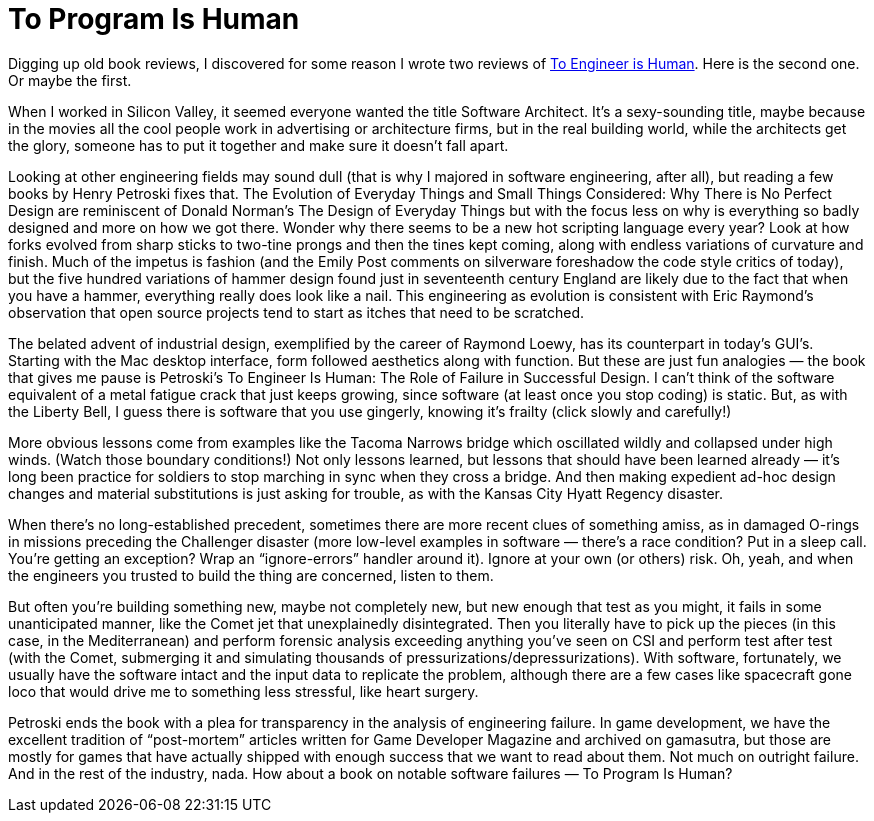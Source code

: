 = To Program Is Human

Digging up old book reviews, I discovered for some reason I wrote two reviews of https://www.penguinrandomhouse.com/books/130247/to-engineer-is-human-by-henry-petroski/[To Engineer is Human]. Here is the second one. Or maybe the first.

When I worked in Silicon Valley, it seemed everyone wanted the title Software Architect. It’s a sexy-sounding title, maybe because in the movies all the cool people work in advertising or architecture firms, but in the real building world, while the architects get the glory, someone has to put it together and make sure it doesn’t fall apart.

Looking at other engineering fields may sound dull (that is why I majored in software engineering, after all), but reading a few books by Henry Petroski fixes that. The Evolution of Everyday Things and Small Things Considered: Why There is No Perfect Design are reminiscent of Donald Norman’s The Design of Everyday Things but with the focus less on why is everything so badly designed and more on how we got there. Wonder why there seems to be a new hot scripting language every year? Look at how forks evolved from sharp sticks to two-tine prongs and then the tines kept coming, along with endless variations of curvature and finish. Much of the impetus is fashion (and the Emily Post comments on silverware foreshadow the code style critics of today), but the five hundred variations of hammer design found just in seventeenth century England are likely due to the fact that when you have a hammer, everything really does look like a nail. This engineering as evolution is consistent with Eric Raymond’s observation that open source projects tend to start as itches that need to be scratched.

The belated advent of industrial design, exemplified by the career of Raymond Loewy, has its counterpart in today’s GUI’s. Starting with the Mac desktop interface, form followed aesthetics along with function. But these are just fun analogies — the book that gives me pause is Petroski’s To Engineer Is Human: The Role of Failure in Successful Design. I can’t think of the software equivalent of a metal fatigue crack that just keeps growing, since software (at least once you stop coding) is static. But, as with the Liberty Bell, I guess there is software that you use gingerly, knowing it’s frailty (click slowly and carefully!)

More obvious lessons come from examples like the Tacoma Narrows bridge which oscillated wildly and collapsed under high winds. (Watch those boundary conditions!) Not only lessons learned, but lessons that should have been learned already — it’s long been practice for soldiers to stop marching in sync when they cross a bridge. And then making expedient ad-hoc design changes and material substitutions is just asking for trouble, as with the Kansas City Hyatt Regency disaster.

When there’s no long-established precedent, sometimes there are more recent clues of something amiss, as in damaged O-rings in missions preceding the Challenger disaster (more low-level examples in software — there’s a race condition? Put in a sleep call. You’re getting an exception? Wrap an “ignore-errors” handler around it). Ignore at your own (or others) risk. Oh, yeah, and when the engineers you trusted to build the thing are concerned, listen to them.

But often you’re building something new, maybe not completely new, but new enough that test as you might, it fails in some unanticipated manner, like the Comet jet that unexplainedly disintegrated. Then you literally have to pick up the pieces (in this case, in the Mediterranean) and perform forensic analysis exceeding anything you’ve seen on CSI and perform test after test (with the Comet, submerging it and simulating thousands of pressurizations/depressurizations). With software, fortunately, we usually have the software intact and the input data to replicate the problem, although there are a few cases like spacecraft gone loco that would drive me to something less stressful, like heart surgery.

Petroski ends the book with a plea for transparency in the analysis of engineering failure. In game development, we have the excellent tradition of “post-mortem” articles written for Game Developer Magazine and archived on gamasutra, but those are mostly for games that have actually shipped with enough success that we want to read about them. Not much on outright failure. And in the rest of the industry, nada. How about a book on notable software failures — To Program Is Human?
